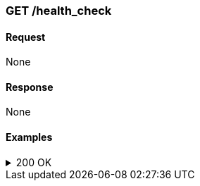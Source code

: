 === GET /health_check

==== Request
None

==== Response
None

==== Examples
.200 OK
[%collapsible]
====
operation::health[snippets='curl-request,http-request,http-response']
====
